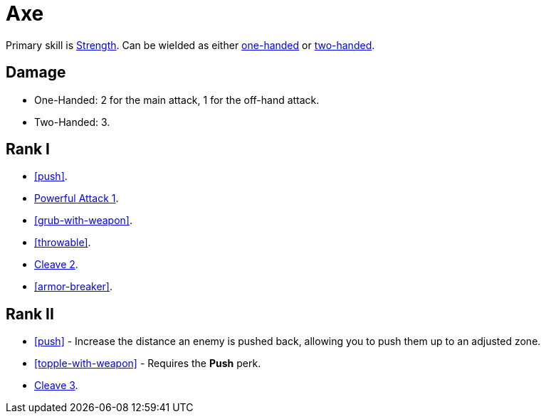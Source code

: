 = Axe

Primary skill is <<strength,Strength>>. Can be wielded as either <<one-handed,one-handed>> or <<two-handed,two-handed>>.

== Damage
- One-Handed: 2 for the main attack, 1 for the off-hand attack.
- Two-Handed: 3.

== Rank I
- <<push>>.
- <<powerful-attack,Powerful Attack 1>>.
- <<grub-with-weapon>>.
- <<throwable>>.
- <<cleave,Cleave 2>>.
- <<armor-breaker>>.

== Rank II
- <<push>> - Increase the distance an enemy is pushed back, allowing you to push them up to an adjusted zone.
- <<topple-with-weapon>> - Requires the *Push* perk.
- <<cleave,Cleave 3>>.
